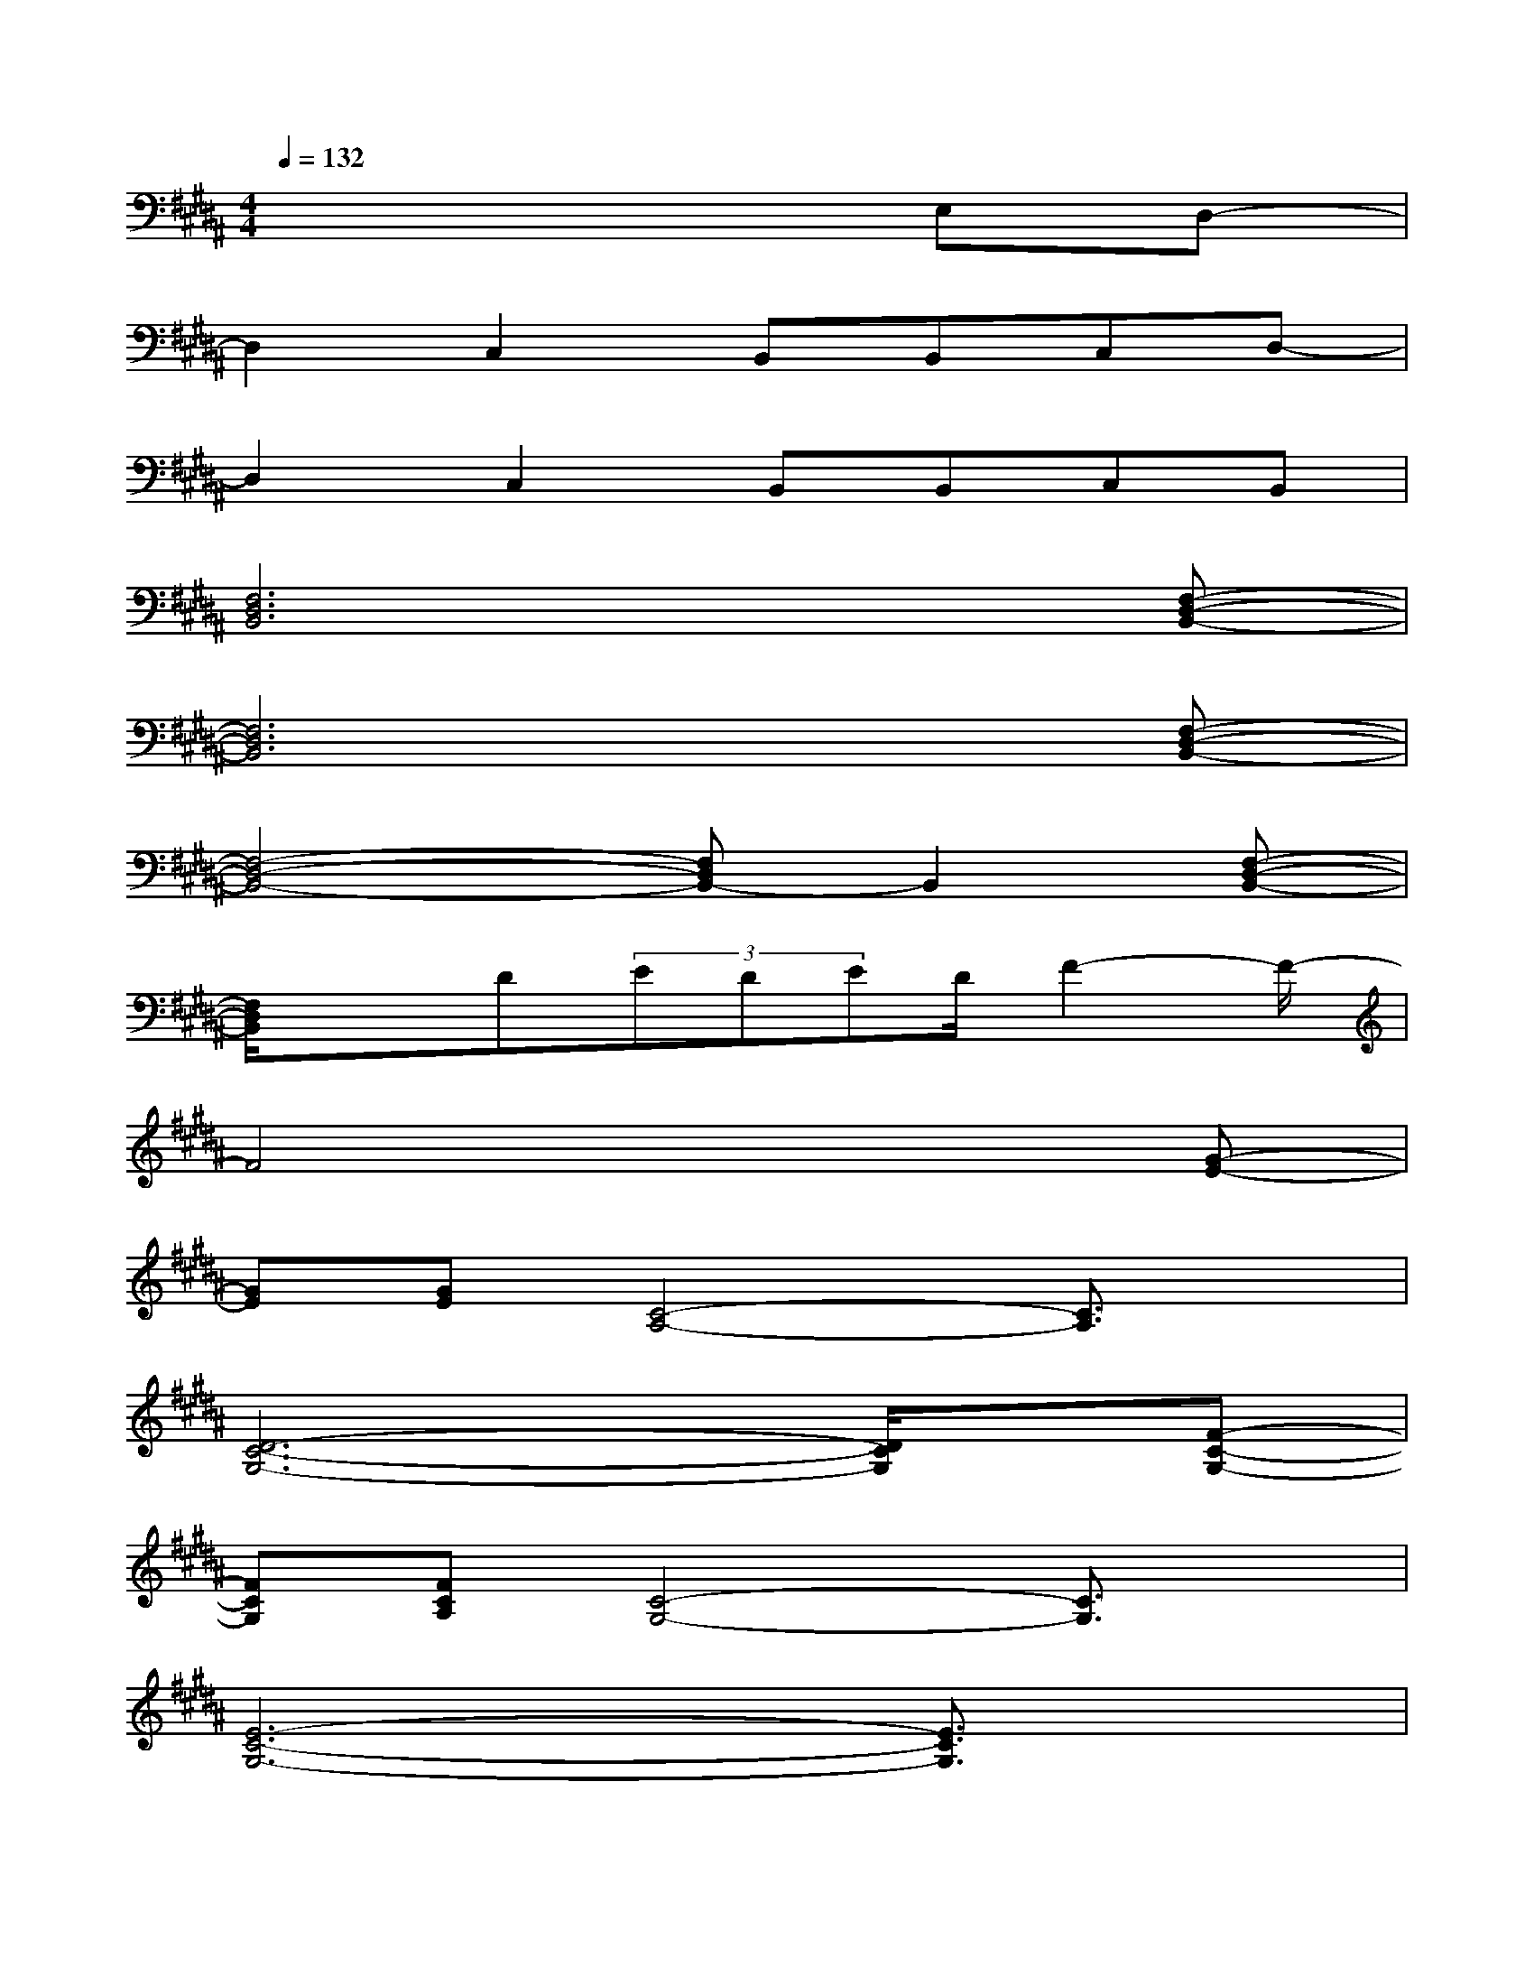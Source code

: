 X:1
T:
M:4/4
L:1/8
Q:1/4=132
K:B%5sharps
V:1
x6E,D,-|
D,2C,2B,,B,,C,D,-|
D,2C,2B,,B,,C,B,,|
[F,6D,6B,,6]x[F,-D,-B,,-]|
[F,6D,6B,,6]x[F,-D,-B,,-]|
[F,4-D,4-B,,4-][F,D,B,,-]B,,2[F,-D,-B,,-]|
[F,/2D,/2B,,/2]x3/2D(3EDED/2F2-F/2-|
F4x3[G-E-]|
[GE][GE][C4-A,4-][C3/2A,3/2]x/2|
[D6-C6-G,6-][D/2C/2G,/2]x/2[F-C-G,-]|
[FCG,][FCA,][C4-G,4-][C3/2G,3/2]x/2|
[E6-C6-G,6-][E3/2C3/2G,3/2]x/2|
[D6-=C6-][D3/2=C3/2]x/2|
[G2E2B,2][G2E2B,2][GE-B,-][GEB,][GEB,-][EB,]|
[FD-B,-][F-DB,][FDB,-][DB,]x[E2^C2F,2C,2]x|
[G2E2B,2][G2E2B,2][GE-B,-][FEB,][GEB,-][EB,]